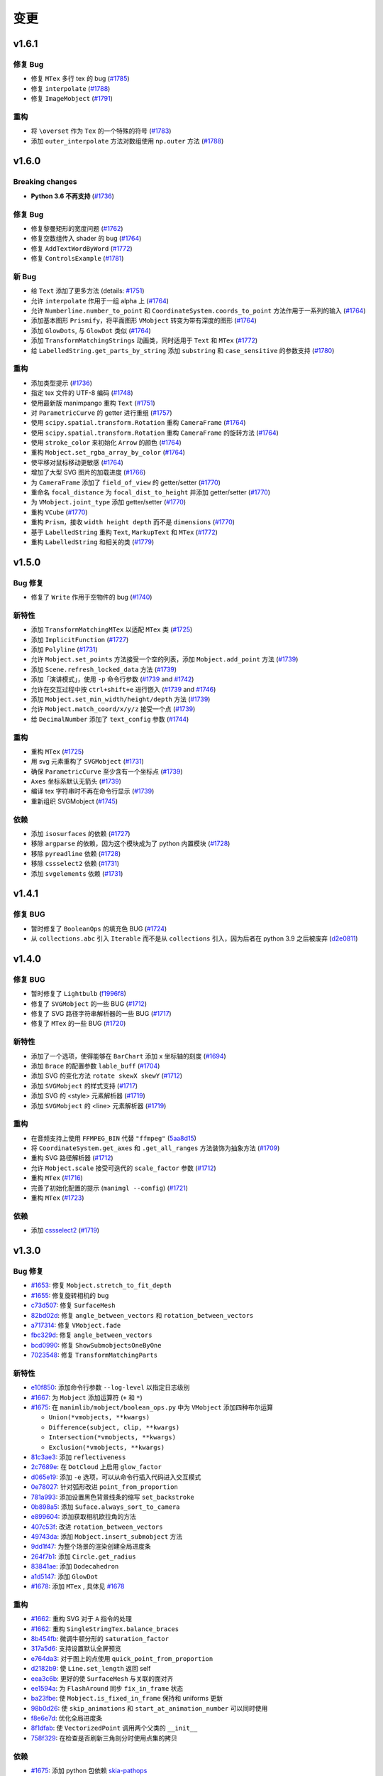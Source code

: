 变更
===========

v1.6.1
------

修复 Bug
^^^^^^^^^^
- 修复 ``MTex`` 多行 tex 的 bug (`#1785 <https://github.com/3b1b/manim/pull/1785>`__)
- 修复 ``interpolate`` (`#1788 <https://github.com/3b1b/manim/pull/1788>`__)
- 修复 ``ImageMobject`` (`#1791 <https://github.com/3b1b/manim/pull/1791>`__)

重构
^^^^^^^^
- 将 ``\overset`` 作为 ``Tex`` 的一个特殊的符号 (`#1783 <https://github.com/3b1b/manim/pull/1783>`__)
- 添加 ``outer_interpolate`` 方法对数组使用 ``np.outer`` 方法 (`#1788 <https://github.com/3b1b/manim/pull/1788>`__)

v1.6.0
------

Breaking changes
^^^^^^^^^^^^^^^^
- **Python 3.6 不再支持** (`#1736 <https://github.com/3b1b/manim/pull/1736>`__)

修复 Bug
^^^^^^^^^^
- 修复黎曼矩形的宽度问题 (`#1762 <https://github.com/3b1b/manim/pull/1762>`__)
- 修复空数组传入 shader 的 bug (`#1764 <https://github.com/3b1b/manim/pull/1764/commits/fa38b56fd87f713657c7f778f39dca7faf15baa8>`__)
- 修复 ``AddTextWordByWord`` (`#1772 <https://github.com/3b1b/manim/pull/1772>`__)
- 修复 ``ControlsExample`` (`#1781 <https://github.com/3b1b/manim/pull/1781>`__)


新 Bug
^^^^^^^^^^^^
- 给 ``Text`` 添加了更多方法 (details: `#1751 <https://github.com/3b1b/manim/pull/1751>`__)
- 允许 ``interpolate`` 作用于一组 alpha 上 (`#1764 <https://github.com/3b1b/manim/pull/1764/commits/bf2d9edfe67c7e63ac0107d1d713df7ae7c3fb8f>`__)
- 允许 ``Numberline.number_to_point`` 和 ``CoordinateSystem.coords_to_point`` 方法作用于一系列的输入 (`#1764 <https://github.com/3b1b/manim/pull/1764/commits/c3e13fff0587d3bb007e71923af7eaf9e4926560>`__)
- 添加基本图形 ``Prismify``，将平面图形 ``VMobject`` 转变为带有深度的图形 (`#1764 <https://github.com/3b1b/manim/pull/1764/commits/f249da95fb65ed5495cd1db1f12ece7e90061af6>`__)
- 添加 ``GlowDots``,  与 ``GlowDot`` 类似 (`#1764 <https://github.com/3b1b/manim/pull/1764/commits/e19f35585d817e74b40bc30b1ab7cee84b24da05>`__)
- 添加 ``TransformMatchingStrings`` 动画类，同时适用于 ``Text`` 和 ``MTex`` (`#1772 <https://github.com/3b1b/manim/pull/1772>`__)
- 给 ``LabelledString.get_parts_by_string`` 添加 ``substring`` 和 ``case_sensitive`` 的参数支持 (`#1780 <https://github.com/3b1b/manim/pull/1780>`__) 


重构
^^^^^^^^
- 添加类型提示 (`#1736 <https://github.com/3b1b/manim/pull/1736>`__)
- 指定 tex 文件的 UTF-8 编码 (`#1748 <https://github.com/3b1b/manim/pull/1748>`__)
- 使用最新版 manimpango 重构 ``Text`` (`#1751 <https://github.com/3b1b/manim/pull/1751>`__)
- 对 ``ParametricCurve`` 的 getter 进行重组 (`#1757 <https://github.com/3b1b/manim/pull/1757>`__)
- 使用 ``scipy.spatial.transform.Rotation`` 重构 ``CameraFrame`` (`#1764 <https://github.com/3b1b/manim/pull/1764/commits/625460467fdc01fc1b6621cbb3d2612195daedb9>`__)
- 使用 ``scipy.spatial.transform.Rotation`` 重构 ``CameraFrame`` 的旋转方法 (`#1764 <https://github.com/3b1b/manim/pull/1764/commits/7bf3615bb15cc6d15506d48ac800a23313054c8e>`__)
- 使用 ``stroke_color`` 来初始化 ``Arrow`` 的颜色 (`#1764 <https://github.com/3b1b/manim/pull/1764/commits/c0b7b55e49f06b75ae133b5a810bebc28c212cd6>`__)
- 重构 ``Mobject.set_rgba_array_by_color`` (`#1764 <https://github.com/3b1b/manim/pull/1764/commits/8b1f0a8749d91eeda4b674ed156cbc7f8e1e48a8>`__)
- 使平移对鼠标移动更敏感 (`#1764 <https://github.com/3b1b/manim/pull/1764/commits/9d0cc810c5fcb4252990e706c6bf880d571cb1a2>`__)
- 增加了大型 SVG 图片的加载进度 (`#1766 <https://github.com/3b1b/manim/pull/1766>`__)
- 为 ``CameraFrame`` 添加了 ``field_of_view`` 的 getter/setter (`#1770 <https://github.com/3b1b/manim/pull/1770/commits/0610f331a4f7a126a3aae34f8a2a86eabcb692f4>`__)
- 重命名 ``focal_distance`` 为 ``focal_dist_to_height`` 并添加 getter/setter (`#1770 <https://github.com/3b1b/manim/pull/1770/commits/0610f331a4f7a126a3aae34f8a2a86eabcb692f4>`__)
- 为 ``VMobject.joint_type`` 添加 getter/setter (`#1770 <https://github.com/3b1b/manim/pull/1770/commits/2a7a7ac5189a14170f883533137e8a2ae09aac41>`__)
- 重构 ``VCube`` (`#1770 <https://github.com/3b1b/manim/pull/1770/commits/0f8d7ed59751d42d5011813ba5694ecb506082f7>`__)
- 重构 ``Prism``，接收 ``width height depth`` 而不是 ``dimensions`` (`#1770 <https://github.com/3b1b/manim/pull/1770/commits/0f8d7ed59751d42d5011813ba5694ecb506082f7>`__)
- 基于 ``LabelledString`` 重构 ``Text``, ``MarkupText`` 和 ``MTex`` (`#1772 <https://github.com/3b1b/manim/pull/1772>`__)
- 重构 ``LabelledString`` 和相关的类 (`#1779 <https://github.com/3b1b/manim/pull/1779>`__)


v1.5.0
------

Bug 修复
^^^^^^^^^^
- 修复了 ``Write`` 作用于空物件的 bug (`#1740 <https://github.com/3b1b/manim/pull/1740>`__)


新特性
^^^^^^^^^^^^
- 添加 ``TransformMatchingMTex`` 以适配 ``MTex`` 类 (`#1725 <https://github.com/3b1b/manim/pull/1725>`__)
- 添加 ``ImplicitFunction`` (`#1727 <https://github.com/3b1b/manim/pull/1727>`__)
- 添加 ``Polyline`` (`#1731 <https://github.com/3b1b/manim/pull/1731>`__)
- 允许 ``Mobject.set_points`` 方法接受一个空的列表，添加 ``Mobject.add_point`` 方法 (`#1739 <https://github.com/3b1b/manim/pull/1739/commits/a64259158538eae6043566aaf3d3329ff4ac394b>`__)
- 添加 ``Scene.refresh_locked_data`` 方法 (`#1739 <https://github.com/3b1b/manim/pull/1739/commits/33d2894c167c577a15fdadbaf26488ff1f5bff87>`__)
- 添加「演讲模式」，使用 ``-p`` 命令行参数 (`#1739 <https://github.com/3b1b/manim/pull/1739/commits/9a9cc8bdacb7541b7cd4a52ad705abc21f3e27fe>`__ and `#1742 <https://github.com/3b1b/manim/pull/1742>`__)
- 允许在交互过程中按 ``ctrl+shift+e`` 进行嵌入 (`#1739 <https://github.com/3b1b/manim/pull/1739/commits/9df12fcb7d8360e51cd7021d6877ca1a5c31835e>`__ and `#1746 <https://github.com/3b1b/manim/pull/1746>`__)
- 添加 ``Mobject.set_min_width/height/depth`` 方法 (`#1739 <https://github.com/3b1b/manim/pull/1739/commits/2798d15591a0375ae6bb9135473e6f5328267323>`__)
- 允许 ``Mobject.match_coord/x/y/z`` 接受一个点 (`#1739 <https://github.com/3b1b/manim/pull/1739/commits/29a4d3e82ba94c007c996b2d1d0f923941452698>`__)
- 给 ``DecimalNumber`` 添加了 ``text_config`` 参数 (`#1744 <https://github.com/3b1b/manim/pull/1744>`__)


重构
^^^^^^^^
- 重构 ``MTex`` (`#1725 <https://github.com/3b1b/manim/pull/1725>`__)
- 用 svg 元素重构了 ``SVGMobject`` (`#1731 <https://github.com/3b1b/manim/pull/1731>`__)
- 确保 ``ParametricCurve`` 至少含有一个坐标点 (`#1739 <https://github.com/3b1b/manim/pull/1739/commits/2488b9e866fb1ecb842a27dd9f4956ec167e3dee>`__)
- ``Axes`` 坐标系默认无箭头 (`#1739 <https://github.com/3b1b/manim/pull/1739/commits/6c6d387a210756c38feca7d34838aa9ac99bb58a>`__)
- 编译 tex 字符串时不再在命令行显示 (`#1739 <https://github.com/3b1b/manim/pull/1739/commits/58e06e8f6b7c5059ff315d51fd0018fec5cfbb05>`__)
- 重新组织 SVGMobject (`#1745 <https://github.com/3b1b/manim/pull/1745>`__)


依赖
^^^^^^^^^^^^
- 添加 ``isosurfaces`` 的依赖 (`#1727 <https://github.com/3b1b/manim/pull/1727>`__)
- 移除 ``argparse`` 的依赖，因为这个模块成为了 python 内置模块 (`#1728 <https://github.com/3b1b/manim/pull/1728>`__)
- 移除 ``pyreadline`` 依赖 (`#1728 <https://github.com/3b1b/manim/pull/1728>`__)
- 移除 ``cssselect2`` 依赖 (`#1731 <https://github.com/3b1b/manim/pull/1731>`__)
- 添加 ``svgelements`` 依赖 (`#1731 <https://github.com/3b1b/manim/pull/1731>`__)


v1.4.1
------

修复 BUG
^^^^^^^^^^
- 暂时修复了 ``BooleanOps`` 的填充色 BUG  (`#1724 <https://github.com/3b1b/manim/pull/1724>`__)
- 从 ``collections.abc`` 引入 ``Iterable`` 而不是从 ``collections`` 引入，因为后者在 python 3.9 之后被废弃 (`d2e0811 <https://github.com/3b1b/manim/commit/d2e0811285f7908e71a65e664fec88b1af1c6144>`__)

v1.4.0
------

修复 BUG
^^^^^^^^^^
- 暂时修复了 ``Lightbulb`` (`f1996f8 <https://github.com/3b1b/manim/pull/1697/commits/f1996f8479f9e33d626b3b66e9eb6995ce231d86>`__)
- 修复了 ``SVGMobject`` 的一些 BUG (`#1712 <https://github.com/3b1b/manim/pull/1712>`__)
- 修复了 SVG 路径字符串解析器的一些 BUG (`#1717 <https://github.com/3b1b/manim/pull/1717>`__)
- 修复了 ``MTex`` 的一些 BUG (`#1720 <https://github.com/3b1b/manim/pull/1720>`__)

新特性
^^^^^^^^^^^^
- 添加了一个选项，使得能够在 ``BarChart`` 添加 x 坐标轴的刻度 (`#1694 <https://github.com/3b1b/manim/pull/1694>`__)
- 添加 ``Brace`` 的配置参数 ``lable_buff`` (`#1704 <https://github.com/3b1b/manim/pull/1704>`__)
- 添加 SVG 的变化方法 ``rotate skewX skewY``  (`#1712 <https://github.com/3b1b/manim/pull/1712>`__)
- 添加 ``SVGMobject`` 的样式支持 (`#1717 <https://github.com/3b1b/manim/pull/1717>`__)
- 添加 SVG 的 <style> 元素解析器 (`#1719 <https://github.com/3b1b/manim/pull/1719>`__)
- 添加 ``SVGMobject`` 的 <line> 元素解析器 (`#1719 <https://github.com/3b1b/manim/pull/1719>`__)

重构 
^^^^^^^^
- 在音频支持上使用 ``FFMPEG_BIN`` 代替 ``"ffmpeg"`` (`5aa8d15 <https://github.com/3b1b/manim/pull/1697/commits/5aa8d15d85797f68a8f169ca69fd90d441a3abbe>`__)
- 将 ``CoordinateSystem.get_axes`` 和 ``.get_all_ranges`` 方法装饰为抽象方法 (`#1709 <https://github.com/3b1b/manim/pull/1709>`__)
- 重构 SVG 路径解析器 (`#1712 <https://github.com/3b1b/manim/pull/1712>`__)
- 允许 ``Mobject.scale`` 接受可迭代的 ``scale_factor`` 参数 (`#1712 <https://github.com/3b1b/manim/pull/1712>`__)
- 重构 ``MTex`` (`#1716 <https://github.com/3b1b/manim/pull/1716>`__)
- 完善了初始化配置的提示 (``manimgl --config``) (`#1721 <https://github.com/3b1b/manim/pull/1721>`__)
- 重构 ``MTex`` (`#1723 <https://github.com/3b1b/manim/pull/1723>`__)

依赖
^^^^^^^^^^^^
- 添加 `cssselect2 <https://github.com/Kozea/cssselect2>`__ (`#1719 <https://github.com/3b1b/manim/pull/1719>`__)


v1.3.0
------

Bug 修复 
^^^^^^^^^^

- `#1653 <https://github.com/3b1b/manim/pull/1653>`__: 修复 ``Mobject.stretch_to_fit_depth``
- `#1655 <https://github.com/3b1b/manim/pull/1655>`__: 修复旋转相机的 bug
- `c73d507 <https://github.com/3b1b/manim/pull/1688/commits/c73d507c76af5c8602d4118bc7538ba04c03ebae>`__: 修复 ``SurfaceMesh``
- `82bd02d <https://github.com/3b1b/manim/pull/1688/commits/82bd02d21fbd89b71baa21e077e143f440df9014>`__: 修复 ``angle_between_vectors`` 和 ``rotation_between_vectors``
- `a717314 <https://github.com/3b1b/manim/pull/1688/commits/a7173142bf93fd309def0cc10f3c56f5e6972332>`__: 修复 ``VMobject.fade``
- `fbc329d <https://github.com/3b1b/manim/pull/1688/commits/fbc329d7ce3b11821d47adf6052d932f7eff724a>`__: 修复 ``angle_between_vectors``
- `bcd0990 <https://github.com/3b1b/manim/pull/1688/commits/bcd09906bea5eaaa5352e7bee8f3153f434cf606>`__: 修复 ``ShowSubmobjectsOneByOne``
- `7023548 <https://github.com/3b1b/manim/pull/1691/commits/7023548ec62c4adb2f371aab6a8c7f62deb7c33c>`__: 修复 ``TransformMatchingParts``


新特性
^^^^^^^^^^^^

- `e10f850 <https://github.com/3b1b/manim/commit/e10f850d0d9f971931cc85d44befe67dc842af6d>`__: 添加命令行参数 ``--log-level`` 以指定日志级别
- `#1667 <https://github.com/3b1b/manim/pull/1667>`__: 为 ``Mobject`` 添加运算符 (``+`` 和 ``*``)
- `#1675 <https://github.com/3b1b/manim/pull/1675>`__: 在 ``manimlib/mobject/boolean_ops.py`` 中为 ``VMobject`` 添加四种布尔运算 

  - ``Union(*vmobjects, **kwargs)``
  - ``Difference(subject, clip, **kwargs)`` 
  - ``Intersection(*vmobjects, **kwargs)`` 
  - ``Exclusion(*vmobjects, **kwargs)`` 
- `81c3ae3 <https://github.com/3b1b/manim/pull/1688/commits/81c3ae30372e288dc772633dbd17def6e603753e>`__: 添加 ``reflectiveness``
- `2c7689e <https://github.com/3b1b/manim/pull/1688/commits/2c7689ed9e81229ce87c648f97f26267956c0bc9>`__: 在 ``DotCloud`` 上启用 ``glow_factor``
- `d065e19 <https://github.com/3b1b/manim/pull/1688/commits/d065e1973d1d6ebd2bece81ce4bdf0c2fff7c772>`__: 添加 ``-e`` 选项，可以从命令行插入代码进入交互模式
- `0e78027 <https://github.com/3b1b/manim/pull/1688/commits/0e78027186a976f7e5fa8d586f586bf6e6baab8d>`__: 针对弧形改进 ``point_from_proportion`` 
- `781a993 <https://github.com/3b1b/manim/pull/1688/commits/781a9934fda6ba11f22ba32e8ccddcb3ba78592e>`__: 添加设置黑色背景线条的缩写 ``set_backstroke``
- `0b898a5 <https://github.com/3b1b/manim/pull/1688/commits/0b898a5594203668ed9cad38b490ab49ba233bd4>`__: 添加 ``Suface.always_sort_to_camera``
- `e899604 <https://github.com/3b1b/manim/pull/1688/commits/e899604a2d05f78202fcb3b9824ec34647237eae>`__: 添加获取相机欧拉角的方法
- `407c53f <https://github.com/3b1b/manim/pull/1688/commits/407c53f97c061bfd8a53beacd88af4c786f9e9ee>`__: 改进 ``rotation_between_vectors``
- `49743da <https://github.com/3b1b/manim/pull/1688/commits/49743daf3244bfa11a427040bdde8e2bb79589e8>`__: 添加 ``Mobject.insert_submobject`` 方法
- `9dd1f47 <https://github.com/3b1b/manim/pull/1688/commits/9dd1f47dabca1580d6102e34e44574b0cba556e7>`__: 为整个场景的渲染创建全局进度条
- `264f7b1 <https://github.com/3b1b/manim/pull/1691/commits/264f7b11726e9e736f0fe472f66e38539f74e848>`__: 添加 ``Circle.get_radius``
- `83841ae <https://github.com/3b1b/manim/pull/1691/commits/83841ae41568a9c9dff44cd163106c19a74ac281>`__: 添加 ``Dodecahedron``
- `a1d5147 <https://github.com/3b1b/manim/pull/1691/commits/a1d51474ea1ce3b7aa3efbe4c5e221be70ee2f5b>`__: 添加 ``GlowDot``
- `#1678 <https://github.com/3b1b/manim/pull/1678>`__: 添加 ``MTex`` , 具体见 `#1678 <https://github.com/3b1b/manim/pull/1678>`__

重构
^^^^^^^^

- `#1662 <https://github.com/3b1b/manim/pull/1662>`__: 重构 SVG 对于 ``A`` 指令的处理
- `#1662 <https://github.com/3b1b/manim/pull/1662>`__: 重构 ``SingleStringTex.balance_braces``
- `8b454fb <https://github.com/3b1b/manim/pull/1688/commits/8b454fbe9335a7011e947093230b07a74ba9c653>`__: 微调牛顿分形的 ``saturation_factor``
- `317a5d6 <https://github.com/3b1b/manim/pull/1688/commits/317a5d6226475b6b54a78db7116c373ef84ea923>`__: 支持设置默认全屏预览
- `e764da3 <https://github.com/3b1b/manim/pull/1688/commits/e764da3c3adc5ae2a4ce877b340d2b6abcddc2fc>`__: 对于图上的点使用 ``quick_point_from_proportion``
- `d2182b9 <https://github.com/3b1b/manim/pull/1688/commits/d2182b9112300558b6c074cefd685f97c10b3898>`__: 使 ``Line.set_length`` 返回 self
- `eea3c6b <https://github.com/3b1b/manim/pull/1688/commits/eea3c6b29438f9e9325329c4355e76b9f635e97a>`__: 更好的使 ``SurfaceMesh`` 与关联的面对齐
- `ee1594a <https://github.com/3b1b/manim/pull/1688/commits/ee1594a3cb7a79b8fc361e4c4397a88c7d20c7e3>`__: 为 ``FlashAround`` 同步 ``fix_in_frame`` 状态
- `ba23fbe <https://github.com/3b1b/manim/pull/1688/commits/ba23fbe71e4a038201cd7df1d200514ed1c13bc2>`__: 使 ``Mobject.is_fixed_in_frame`` 保持和 uniforms 更新
- `98b0d26 <https://github.com/3b1b/manim/pull/1691/commits/98b0d266d2475926a606331923cca3dc1dea97ad>`__: 使 ``skip_animations`` 和 ``start_at_animation_number`` 可以同时使用
- `f8e6e7d <https://github.com/3b1b/manim/pull/1691/commits/f8e6e7df3ceb6f3d845ced4b690a85b35e0b8d00>`__: 优化全局进度条
- `8f1dfab <https://github.com/3b1b/manim/pull/1691/commits/8f1dfabff04a8456f5c4df75b0f97d50b2755003>`__: 使 ``VectorizedPoint`` 调用两个父类的 ``__init__``
- `758f329 <https://github.com/3b1b/manim/pull/1691/commits/758f329a06a0c198b27a48c577575d94554305bf>`__: 在检查是否刷新三角剖分时使用点集的拷贝


依赖
^^^^^^^^^^^^

- `#1675 <https://github.com/3b1b/manim/pull/1675>`__: 添加 python 包依赖 `skia-pathops <https://github.com/fonttools/skia-pathops>`__

v1.2.0
------

BUG 修复
^^^^^^^^^^

- `#1592 <https://github.com/3b1b/manim/pull/1592>`__: 修复 3D ``put_start_and_end_on``
- `#1601 <https://github.com/3b1b/manim/pull/1601>`__: 修复 ``DecimalNumber`` 在缩放大小时的问题
- `56df154 <https://github.com/3b1b/manim/commit/56df15453f3e3837ed731581e52a1d76d5692077>`__: 修复所有 ``CoordinateSystem`` 使用通用范围数组的错误
- `8645894 <https://github.com/3b1b/manim/commit/86458942550c639a241267d04d57d0e909fcf252>`__: 修复 ``CoordinateSystem`` 初始化问题
- `0dc096b <https://github.com/3b1b/manim/commit/0dc096bf576ea900b351e6f4a80c13a77676f89b>`__: 修复单值 ``ValueTracker`` 的 bug
- `54ad355 <https://github.com/3b1b/manim/commit/54ad3550ef0c0e2fda46b26700a43fa8cde0973f>`__: 修复 SVG rectangles 的 bug
- `d45ea28 <https://github.com/3b1b/manim/commit/d45ea28dc1d92ab9c639a047c00c151382eb0131>`__: 修复 ``DotCloud.set_radii``
- `b543cc0 <https://github.com/3b1b/manim/commit/b543cc0e32d45399ee81638b6d4fb631437664cd>`__: 暂时修复 ``PMobject`` 数组重置大小的 bug
- `5f878a2 <https://github.com/3b1b/manim/commit/5f878a2c1aa531b7682bd048468c72d2835c7fe5>`__: 修复 ``match_style``
- `719c81d <https://github.com/3b1b/manim/commit/719c81d72b00dcf49f148d7c146774b22e0fe348>`__: 修复 ``path_arc`` 为负数的情况
- `c726eb7 <https://github.com/3b1b/manim/commit/c726eb7a180b669ee81a18555112de26a8aff6d6>`__: 修复 ``CoordinateSystem.get_lines_parallel_to_axis``
- `7732d2f <https://github.com/3b1b/manim/commit/7732d2f0ee10449c5731499396d4911c03e89648>`__: 修复 ``ComplexPlane`` -i 显示 bug

新特性
^^^^^^^^^^^^

- `#1598 <https://github.com/3b1b/manim/pull/1598>`__: ``SVGMobject`` 支持椭圆弧命令 ``A``
- `#1607 <https://github.com/3b1b/manim/pull/1607>`__: 新增 :class:`~manimlib.animation.indication.FlashyFadeIn`
- `#1607 <https://github.com/3b1b/manim/pull/1607>`__: 保存三角剖分
- `#1625 <https://github.com/3b1b/manim/pull/1625>`__: 添加新的 ``Code`` 物件
- `#1637 <https://github.com/3b1b/manim/pull/1637>`__: 添加警告部分并使用 ``rich`` 模块显示日志
- `bd356da <https://github.com/3b1b/manim/commit/bd356daa99bfe3134fcb192a5f72e0d76d853801>`__: 添加 ``VCube``
- `6d72893 <https://github.com/3b1b/manim/commit/6d7289338234acc6658b9377c0f0084aa1fa7119>`__: 支持 ``ValueTracker`` 追踪向量
- `3bb8f3f <https://github.com/3b1b/manim/commit/3bb8f3f0422a5dfba0da6ef122dc0c01f31aff03>`__: 给 ``Mobject`` 添加了 ``set_max_width``, ``set_max_height``, ``set_max_depth``
- `a35dd5a <https://github.com/3b1b/manim/commit/a35dd5a3cbdeffa3891d5aa5f80287c18dba2f7f>`__: 添加 ``TracgTail`` 自动减淡追踪路径
- `acba13f <https://github.com/3b1b/manim/commit/acba13f4991b78d54c0bf93cce7ca3b351c25476>`__: 添加 ``Scene.point_to_mobject``
- `f84b8a6 <https://github.com/3b1b/manim/commit/f84b8a66fe9e8b3872e5c716c5c240c14bb555ee>`__: 添加 poly_fractal 材质
- `b24ba19 <https://github.com/3b1b/manim/commit/b24ba19dec48ba4e38acbde8eec6d3a308b6ab83>`__: 给 ``TipableVMobject.set_length`` 添加参数
- `17c2772 <https://github.com/3b1b/manim/commit/17c2772b84abf6392a4170030e36e981de4737d0>`__: 添加 ``Mobject.replicate``
- `33fa76d <https://github.com/3b1b/manim/commit/33fa76dfac36e70bb5fad69dc6a336800c6dacce>`__: 添加 mandelbrot 分形材质
- `f22a341 <https://github.com/3b1b/manim/commit/f22a341e8411eae9331d4dd976b5e15bc6db08d9>`__: 在每次 embed 前保存状态
- `e10a752 <https://github.com/3b1b/manim/commit/e10a752c0001e8981038faa03be4de2603d3565f>`__: 允许释放纹理
- `14fbed7 <https://github.com/3b1b/manim/commit/14fbed76da4b493191136caebb8a955e2d41265b>`__: 合并并重命名 newton_fractal shader
- `6cdbe0d <https://github.com/3b1b/manim/commit/6cdbe0d67a11ab14a6d84840a114ae6d3af10168>`__: ``ImageMoject`` 保存图像的文件路径

重构
^^^^^^^^

- `#1601 <https://github.com/3b1b/manim/pull/1601>`__: ``Mobject.scale`` 改为更简单的实现
- `b667db2 <https://github.com/3b1b/manim/commit/b667db2d311a11cbbca2a6ff511d2c3cf1675486>`__: 简化 ``Square``
- `40290ad <https://github.com/3b1b/manim/commit/40290ada8343f10901fa9151cbdf84689667786d>`__: 移除未使用的参数 ``triangulation_locked``
- `8647a64 <https://github.com/3b1b/manim/commit/8647a6429dd0c52cba14e971b8c09194a93cfd87>`__: 重构 ``Arrow`` （为啥又重构了）
- `d8378d8 <https://github.com/3b1b/manim/commit/d8378d8157040cd797cc47ef9576beffd8607863>`__: 使用 ``make_approximately_smooth`` 作为 ``set_points_smoothly`` 的默认值
- `7b4199c <https://github.com/3b1b/manim/commit/7b4199c674e291f1b84678828b63b6bd4fcc6b17>`__: 重构了 ``_handle_scale_side_effects``，在缩放后调用以解决一些遗留的问题
- `7356a36 <https://github.com/3b1b/manim/commit/7356a36fa70a8279b43ae74e247cbd43b2bfd411>`__: ``get_start_and_end`` 抛出异常时只调用一次 ``throw_error_if_no_points``
- `0787c4f <https://github.com/3b1b/manim/commit/0787c4f36270a6560b50ce3e07b30b0ec5f2ba3e>`__: 确保预览场景的帧率为 30
- `c635f19 <https://github.com/3b1b/manim/commit/c635f19f2a33e916509e53ded46f55e2afa8f5f2>`__: 将 ``pixel_coords_to_space_coords`` 方法移动到 ``Window`` 中
- `d5a88d0 <https://github.com/3b1b/manim/commit/d5a88d0fa457cfcf4cb9db417a098c37c95c7051>`__: 给 uniforms 变量传递 ``tuple`` 而不是 ``array``
- `9483f26 <https://github.com/3b1b/manim/commit/9483f26a3b056de0e34f27acabd1a946f1adbdf9>`__:  重构 ``Mobject.copy`` 中 uniform 数组的拷贝
- `ed1fc4d <https://github.com/3b1b/manim/commit/ed1fc4d5f94467d602a568466281ca2d0368b506>`__:  从点云图物件（ PointCloud Mobject ）中排除 ``bounding_box`` 关键字
- `329d2c6 <https://github.com/3b1b/manim/commit/329d2c6eaec3d88bfb754b555575a3ea7c97a7e0>`__: 确保轮廓线宽度（ stroke width ）为浮点数


v1.1.0
-------

Bug 修复
^^^^^^^^^^

- 修复了当 ``length=0`` 时 :func:`~manimlib.utils.iterables.resize_with_interpolation` 的bug
- 修复了 :class:`~manimlib.mobject.geometry.Elbow` 中 ``__init__`` 的错误用法
- 无法选择显示器时使用存在的显示器
- 确保 ``mobject.data`` 在每个动画结束后锁定
- 修复了中心不在原点的向量场出现的bug
- 使 ``Mobject.match_points`` 返回自身 ``self``
- 修复了 ``example_scenes.py`` 中的 ``AnimatingMethods``

新特性
^^^^^^^^^^^^

- 新增了 :class:`~manimlib.animation.indication.VShowPassingFlash`
- 新增了 ``COLORMAP_3B1B``
- 新增了一些获取坐标系统所有轴范围和中心的方法
  
  - :meth:`~manimlib.mobject.coordinate_systems.CoordinateSystem.get_origin`
  - :meth:`~manimlib.mobject.coordinate_systems.CoordinateSystem.get_all_ranges`
- 新增了 :meth:`~manimlib.mobject.mobject.Mobject.set_color_by_rgba_func`
- 更新了 :class:`~manimlib.mobject.vector_field.VectorField` 和 :class:`~manimlib.mobject.vector_field.StreamLines`
- 允许 ``3b1b_colormap`` 作为 :func:`~manimlib.utils.color.get_colormap_list` 的一个选项
- 使 ``stroke_width`` 返回一个一维数组（支持可变线宽）
- 新增了 :meth:`~manimlib.mobject.svg.text_mobject.Text.get_parts_by_text`
- ``Brace`` 使用 ``Text`` 而非 ``TexText``
- 更新 ``Cross`` 默认使用可变线宽
- 新增了 :class:`~manimlib.animation.indication.FlashAround` and :class:`~manimlib.animation.indication.FlashUnder`
- 允许向 ``Brace.get_text`` 中传入 ``Text`` 的配置
- 新增了 :meth:`~manimlib.camera.camera.CameraFrame.reorient` 来快速设定相机角度
- 为 :meth:`~manimlib.camera.camera.CameraFrame.set_euler_angles` 新增了单位参数 ``units``
- 允许任何 ``VMobject`` 传入 ``TransformMatchingTex``
- 删除了 ``Tex`` 和 ``TexText`` 中双大括号自动分割的用法